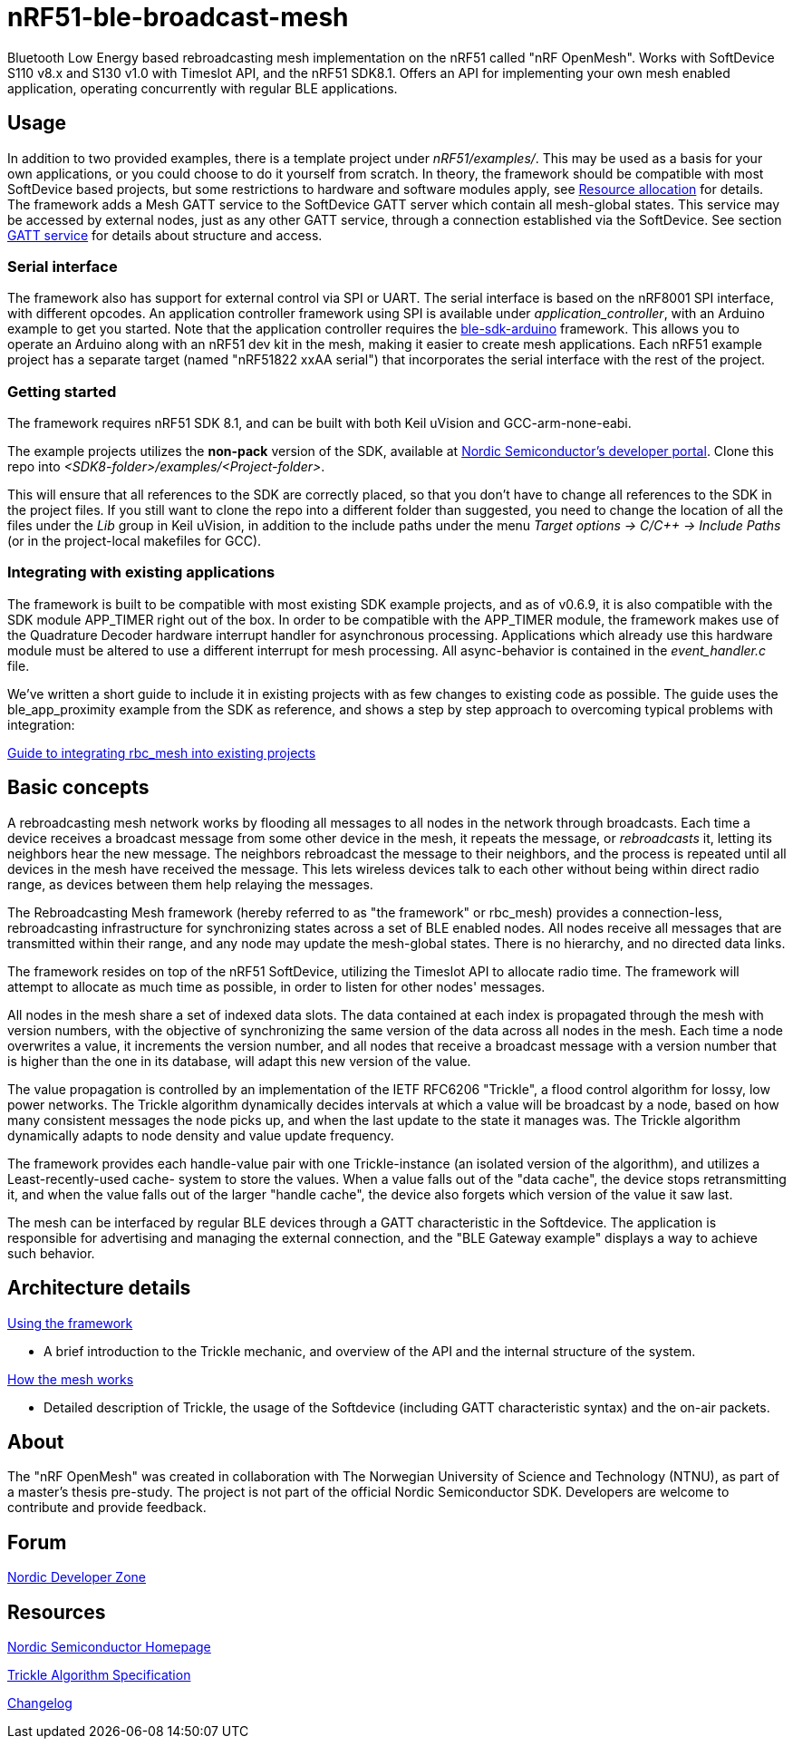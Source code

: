= nRF51-ble-broadcast-mesh

Bluetooth Low Energy based rebroadcasting mesh implementation on the nRF51 called "nRF OpenMesh".
Works with SoftDevice S110 v8.x and S130 v1.0 with Timeslot API, and the nRF51 SDK8.1. 
Offers an API for implementing your own mesh enabled application, operating
concurrently with regular BLE applications.

== Usage
In addition to two provided examples, there is a template project under
_nRF51/examples/_. This may be used as a basis for your own applications, or you
could choose to do it yourself from scratch. In theory, the framework should be
compatible with most SoftDevice based projects, but some restrictions to
hardware and software modules apply, see 
link:docs/how_it_works.adoc#resource-allocation[Resource allocation]  for 
details. The framework adds a Mesh GATT service to the SoftDevice GATT server 
which contain all mesh-global states. This service may be accessed by external 
nodes, just as any other GATT service, through a connection established via the
SoftDevice. See section link:docs/how_it_works.adoc#gatt-service[GATT service] 
for details about structure and access. 

=== Serial interface

The framework also has support for external control via SPI or UART. The serial 
interface is based on the nRF8001 SPI interface, with different opcodes. An 
application controller framework using SPI is available under 
_application_controller_, with an Arduino example to get you started. Note 
that the application controller requires the 
https://github.com/NordicSemiconductor/ble-sdk-arduino[ble-sdk-arduino] 
framework. This allows you to operate an Arduino along with an nRF51 dev kit 
in the mesh, making it easier to create mesh applications. Each nRF51 example 
project has a separate target (named "nRF51822 xxAA serial") that incorporates 
the serial interface with the rest of the project.

=== Getting started

The framework requires nRF51 SDK 8.1, and can be built with both Keil uVision
and GCC-arm-none-eabi.

The example projects utilizes the *non-pack* version of the SDK, available 
at http://developer.nordicsemi.com/[Nordic Semiconductor's developer portal]. 
Clone this repo into _<SDK8-folder>/examples/<Project-folder>_. 

This will ensure that all references to the SDK are correctly placed, so that 
you don't have to change all references to the SDK in the project files. If 
you still want to clone the repo into a different folder than suggested, you
need to change the location of all the files under the _Lib_ group in Keil 
uVision, in addition to the include paths under the menu 
_Target options -> C/C++ -> Include Paths_ (or in the project-local 
makefiles for GCC).

=== Integrating with existing applications
The framework is built to be compatible with most existing SDK example 
projects, and as of v0.6.9, it is also compatible with the SDK module 
APP_TIMER right out of the box. 
In order to be compatible with the APP_TIMER module, the framework makes
use of the Quadrature Decoder hardware interrupt handler for asynchronous
processing. 
Applications which already use this hardware module must be altered to 
use a different interrupt for mesh processing. All async-behavior is 
contained in the _event_handler.c_ file.

We've written a short guide to include it in existing projects with as 
few changes to existing code as possible. The guide uses the ble_app_proximity 
example from the SDK as reference, and shows a step by step approach to 
overcoming typical problems with integration:

link:docs/integrating_w_SD_apps.adoc[Guide to integrating rbc_mesh into existing projects]

== Basic concepts

A rebroadcasting mesh network works by flooding all messages to all nodes 
in the network through broadcasts. Each time a device receives a broadcast
message from some other device in the mesh, it repeats the message, or 
_rebroadcasts_ it, letting its neighbors hear the new message. 
The neighbors rebroadcast the message to their neighbors, and the process
is repeated until all devices in the mesh have received the message. This 
lets wireless devices talk to each other without being within direct radio 
range, as devices between them help relaying the messages.

The Rebroadcasting Mesh framework (hereby referred to as "the framework" or
rbc_mesh) provides a connection-less, rebroadcasting infrastructure for
synchronizing states across a set of BLE enabled nodes. All nodes receive all
messages that are transmitted within their range, and any node may update the
mesh-global states. There is no hierarchy, and no directed data links. 

The framework resides on top of the nRF51 SoftDevice, utilizing the Timeslot
API to allocate radio time. The framework will attempt to allocate as much time
as possible, in order to listen for other nodes' messages.

All nodes in the mesh share a set of indexed data slots. The data contained at each
index is propagated through the mesh with version numbers, with the objective of 
synchronizing the same version of the data across all nodes in the mesh. Each 
time a node overwrites a value, it increments the version number, and all nodes 
that receive a broadcast message with a version number that is higher than the 
one in its database, will adapt this new version of the value. 

The value propagation is controlled by an implementation of the IETF RFC6206
"Trickle", a flood control algorithm for lossy, low power networks. The Trickle
algorithm dynamically decides intervals at which a value will be broadcast by
a node, based on how many consistent messages the node picks up, and when the last
update to the state it manages was. The Trickle algorithm dynamically adapts to
node density and value update frequency.

The framework provides each handle-value pair with one Trickle-instance (an
isolated version of the algorithm), and utilizes a Least-recently-used cache-
system to store the values. When a value falls out of the "data cache", the device 
stops retransmitting it, and when the value falls out of the larger "handle cache",
the device also forgets which version of the value it saw last.

The mesh can be interfaced by regular BLE devices through a GATT characteristic in the 
Softdevice. The application is responsible for advertising and managing the external
connection, and the "BLE Gateway example" displays a way to achieve such behavior.

== Architecture details
link:../sdk-8-support/docs/usage.adoc[Using the framework]

- A brief introduction to the Trickle mechanic, and overview of the API and the 
internal structure of the system.

link:../sdk-8-support/docs/how_it_works.adoc[How the mesh works]

- Detailed description of Trickle, the usage of the Softdevice (including GATT 
characteristic syntax) and the on-air packets.

== About
The "nRF OpenMesh" was created in collaboration with The Norwegian University of 
Science and Technology (NTNU), as part of a master's thesis pre-study. The project is not
part of the official Nordic Semiconductor SDK. Developers are welcome to contribute
and provide feedback.

== Forum
http://devzone.nordicsemi.com/[Nordic Developer Zone]

== Resources
http://www.nordicsemi.com[Nordic Semiconductor Homepage] 

http://tools.ietf.org/html/rfc6206[Trickle Algorithm Specification]

link:docs/changelog.adoc[Changelog]

